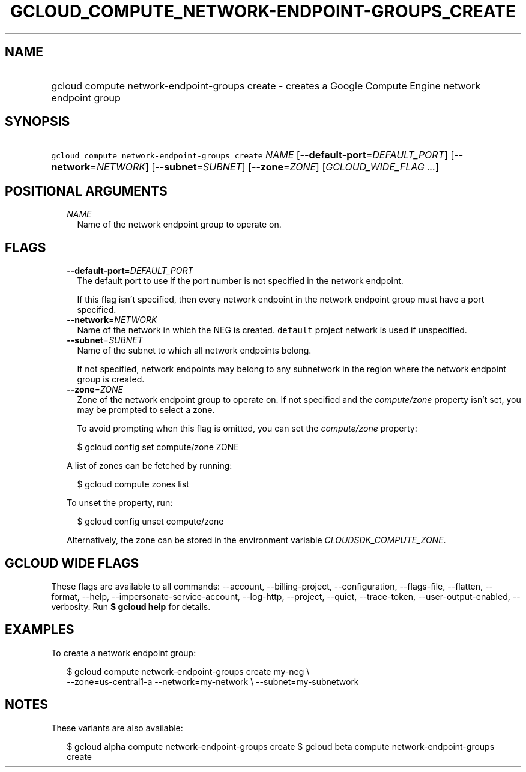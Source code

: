 
.TH "GCLOUD_COMPUTE_NETWORK\-ENDPOINT\-GROUPS_CREATE" 1



.SH "NAME"
.HP
gcloud compute network\-endpoint\-groups create \- creates a Google Compute Engine network endpoint group



.SH "SYNOPSIS"
.HP
\f5gcloud compute network\-endpoint\-groups create\fR \fINAME\fR [\fB\-\-default\-port\fR=\fIDEFAULT_PORT\fR] [\fB\-\-network\fR=\fINETWORK\fR] [\fB\-\-subnet\fR=\fISUBNET\fR] [\fB\-\-zone\fR=\fIZONE\fR] [\fIGCLOUD_WIDE_FLAG\ ...\fR]



.SH "POSITIONAL ARGUMENTS"

.RS 2m
.TP 2m
\fINAME\fR
Name of the network endpoint group to operate on.


.RE
.sp

.SH "FLAGS"

.RS 2m
.TP 2m
\fB\-\-default\-port\fR=\fIDEFAULT_PORT\fR
The default port to use if the port number is not specified in the network
endpoint.

If this flag isn't specified, then every network endpoint in the network
endpoint group must have a port specified.

.TP 2m
\fB\-\-network\fR=\fINETWORK\fR
Name of the network in which the NEG is created. \f5default\fR project network
is used if unspecified.

.TP 2m
\fB\-\-subnet\fR=\fISUBNET\fR
Name of the subnet to which all network endpoints belong.

If not specified, network endpoints may belong to any subnetwork in the region
where the network endpoint group is created.

.TP 2m
\fB\-\-zone\fR=\fIZONE\fR
Zone of the network endpoint group to operate on. If not specified and the
\f5\fIcompute/zone\fR\fR property isn't set, you may be prompted to select a
zone.

To avoid prompting when this flag is omitted, you can set the
\f5\fIcompute/zone\fR\fR property:

.RS 2m
$ gcloud config set compute/zone ZONE
.RE

A list of zones can be fetched by running:

.RS 2m
$ gcloud compute zones list
.RE

To unset the property, run:

.RS 2m
$ gcloud config unset compute/zone
.RE

Alternatively, the zone can be stored in the environment variable
\f5\fICLOUDSDK_COMPUTE_ZONE\fR\fR.


.RE
.sp

.SH "GCLOUD WIDE FLAGS"

These flags are available to all commands: \-\-account, \-\-billing\-project,
\-\-configuration, \-\-flags\-file, \-\-flatten, \-\-format, \-\-help,
\-\-impersonate\-service\-account, \-\-log\-http, \-\-project, \-\-quiet,
\-\-trace\-token, \-\-user\-output\-enabled, \-\-verbosity. Run \fB$ gcloud
help\fR for details.



.SH "EXAMPLES"

To create a network endpoint group:

.RS 2m
$ gcloud compute network\-endpoint\-groups create my\-neg \e
    \-\-zone=us\-central1\-a \-\-network=my\-network \e
\-\-subnet=my\-subnetwork
.RE



.SH "NOTES"

These variants are also available:

.RS 2m
$ gcloud alpha compute network\-endpoint\-groups create
$ gcloud beta compute network\-endpoint\-groups create
.RE

